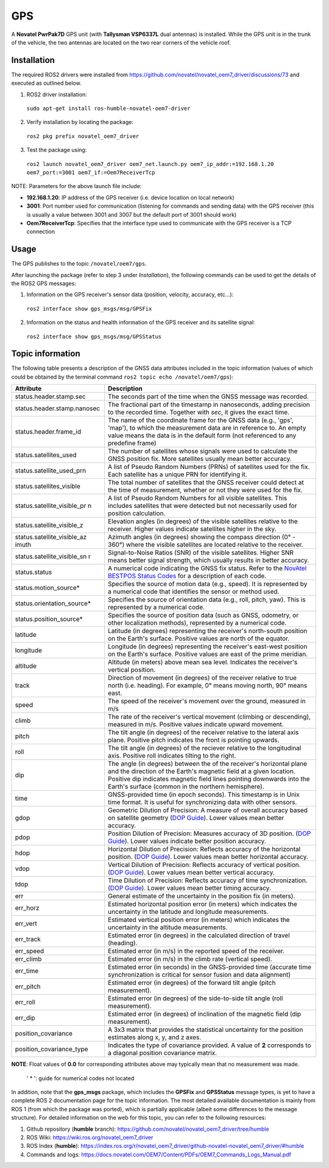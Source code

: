 GPS
=======

A **Novatel PwrPak7D** GPS unit (with **Tallysman VSP6337L** dual antennas)  is installed. While the GPS unit is in the trunk of the vehicle, the two antennas are located on the two rear corners of the vehicle roof.

.. _installation:

Installation
------------

The required ROS2 drivers were installed from https://github.com/novatel/novatel_oem7_driver/discussions/73 and executed as outlined below.

1. ROS2 driver installation:
 ``sudo apt-get install ros-humble-novatel-oem7-driver``
2. Verify installation by locating the package:
 ``ros2 pkg prefix novatel_oem7_driver``
3. Test the package using:
 ``ros2 launch novatel_oem7_driver oem7_net.launch.py oem7_ip_addr:=192.168.1.20 oem7_port:=3001 oem7_if:=Oem7ReceiverTcp``

NOTE: Parameters for the above launch file include:

* **192.168.1.20**: IP address of the GPS receiver (i.e. device location on local network)

* **3001**: Port number used for communication (listening for commands and sending data) with the GPS receiver (this is usually a value between 3001 and 3007 but the default port of 3001 should work)

* **Oem7ReceiverTcp**: Specifies that the interface type used to communicate with the GPS receiver is a TCP connection

.. _usage:

Usage
-----

The GPS publishes to the topic ``/novatel/oem7/gps``.

After launching the package (refer to step 3 under *Installation*), the following commands can be used to get the details of the ROS2 GPS messages:

1. Information on the GPS receiver's sensor data (position, velocity, accuracy, etc...):
 ``ros2 interface show gps_msgs/msg/GPSFix``
2. Information on the status and health information of the GPS receiver and its satellite signal:
 ``ros2 interface show gps_msgs/msg/GPSStatus``

.. _topic information:

Topic information
-----------------

The following table presents a description of the GNSS data attributes included in the topic information (values of which could be obtained by the terminal command ``ros2 topic echo /novatel/oem7/gps``):

+----------------------------+--------------------------------------------------------------------------+
| Attribute                  | Description                                                              |
+============================+==========================================================================+
| status.header.stamp.sec    | The seconds part of the time when the GNSS message was recorded.         |
+----------------------------+--------------------------------------------------------------------------+
| status.header.stamp.nanosec| The fractional part of the timestamp in nanoseconds, adding precision to |
|                            | the recorded time. Together with `sec`, it gives the exact time.         |
+----------------------------+--------------------------------------------------------------------------+
| status.header.frame_id     | The name of the coordinate frame for the GNSS data (e.g., 'gps', 'map'), |
|                            | to which the measurement data are in reference to. An empty value means  |
|                            | the data is in the default form (not referenced to any predefine frame)  |
+----------------------------+--------------------------------------------------------------------------+
| status.satellites_used     | The number of satellites whose signals were used to calculate the GNSS   |
|                            | position fix. More satellites usually mean better accuracy.              |
+----------------------------+--------------------------------------------------------------------------+
| status.satellite_used_prn  | A list of Pseudo Random Numbers (PRNs) of satellites used for the fix.   |
|                            | Each satellite has a unique PRN for identifying it.                      |
+----------------------------+--------------------------------------------------------------------------+
| status.satellites_visible  | The total number of satellites that the GNSS receiver could detect at    |
|                            | the time of measurement, whether or not they were used for the fix.      |
+----------------------------+--------------------------------------------------------------------------+
| status.satellite_visible_pr| A list of Pseudo Random Numbers for all visible satellites. This includes|
| n                          | satellites that were detected but not necessarily used for position      |
|                            | calculation.                                                             |
+----------------------------+--------------------------------------------------------------------------+
| status.satellite_visible_z | Elevation angles (in degrees) of the visible satellites relative to the  |
|                            | receiver. Higher values indicate satellites higher in the sky.           |
+----------------------------+--------------------------------------------------------------------------+
| status.satellite_visible_az| Azimuth angles (in degrees) showing the compass direction (0° - 360°)    |
| imuth                      | where the visible satellites are located relative to the receiver.       |
+----------------------------+--------------------------------------------------------------------------+
| status.satellite_visible_sn| Signal-to-Noise Ratios (SNR) of the visible satellites. Higher SNR means |
| r                          | better signal strength, which usually results in better accuracy.        |
+----------------------------+--------------------------------------------------------------------------+
| status.status              | A numerical code indicating the GNSS fix status. Refer to the            |
|                            | `NovAtel BESTPOS Status Codes`_ for a description of each code.          |
+----------------------------+--------------------------------------------------------------------------+
| status.motion_source*      | Specifies the source of motion data (e.g., speed). It is represented by  |
|                            | a numerical code that identifies the sensor or method used.              |
+----------------------------+--------------------------------------------------------------------------+
| status.orientation_source* | Specifies the source of orientation data (e.g., roll, pitch, yaw). This  |
|                            | is represented by a numerical code.                                      |
+----------------------------+--------------------------------------------------------------------------+
| status.position_source*    | Specifies the source of position data (such as GNSS, odometry, or other  |
|                            | localization methods), represented by a numerical code.                  |
+----------------------------+--------------------------------------------------------------------------+
| latitude                   | Latitude (in degrees) representing the receiver's north-south position   |
|                            | on the Earth's surface. Positive values are north of the equator.        |
+----------------------------+--------------------------------------------------------------------------+
| longitude                  | Longitude (in degrees) representing the receiver's east-west position    |
|                            | on the Earth's surface. Positive values are east of the prime meridian.  |
+----------------------------+--------------------------------------------------------------------------+
| altitude                   | Altitude (in meters) above mean sea level. Indicates the receiver's      |
|                            | vertical position.                                                       |
+----------------------------+--------------------------------------------------------------------------+
| track                      | Direction of movement (in degrees) of the receiver relative to true      |
|                            | north (i.e. heading). For example, 0° means moving north, 90° means east.|
+----------------------------+--------------------------------------------------------------------------+
| speed                      | The speed of the receiver's movement over the ground, measured in m/s    |
+----------------------------+--------------------------------------------------------------------------+
| climb                      | The rate of the receiver's vertical movement (climbing or descending),   |
|                            | measured in m/s. Positive values indicate upward movement.               |
+----------------------------+--------------------------------------------------------------------------+
| pitch                      | The tilt angle (in degrees) of the receiver relative to the lateral axis |
|                            | plane. Positive pitch indicates the front is pointing upwards.           |
+----------------------------+--------------------------------------------------------------------------+
| roll                       | The tilt angle (in degrees) of the reciever relative to the longitudinal |
|                            | axis. Positive roll indicates tilting to the right.                      |
+----------------------------+--------------------------------------------------------------------------+
| dip                        | The angle (in degrees) between the of the receiver's horizontal plane and|
|                            | the direction of the Earth's magnetic field at a given location. Positive|
|                            | dip indicates magnetic field lines pointing downwards into the Earth's   |
|                            | surface (common in the northern hemisphere).                             |
+----------------------------+--------------------------------------------------------------------------+
| time                       | GNSS-provided time (in epoch seconds). This timestamp is in Unix time    |
|                            | format. It is useful for synchronizing data with other sensors.          |
+----------------------------+--------------------------------------------------------------------------+
| gdop                       | Geometric Dilution of Precision: A measure of overall accuracy based on  |
|                            | satellite geometry (`DOP Guide`_). Lower values mean better accuracy.    |
+----------------------------+--------------------------------------------------------------------------+
| pdop                       | Position Dilution of Precision: Measures accuracy of 3D position.        |
|                            | (`DOP Guide`_). Lower values indicate better position accuracy.          |
+----------------------------+--------------------------------------------------------------------------+
| hdop                       | Horizontal Dilution of Precision: Reflects accuracy of the horizontal    |
|                            | position. (`DOP Guide`_). Lower values mean better horizontal accuracy.  |
+----------------------------+--------------------------------------------------------------------------+
| vdop                       | Vertical Dilution of Precision: Reflects accuracy of vertical position.  |
|                            | (`DOP Guide`_). Lower values mean better vertical accuracy.              |
+----------------------------+--------------------------------------------------------------------------+
| tdop                       | Time Dilution of Precision: Reflects accuracy of time synchronization.   |
|                            | (`DOP Guide`_). Lower values mean better timing accuracy.                |
+----------------------------+--------------------------------------------------------------------------+
| err                        | General estimate of the uncertainty in the position fix (in meters).     |
+----------------------------+--------------------------------------------------------------------------+
| err_horz                   | Estimated horizontal position error (in meters) which indicates the      |
|                            | uncertainty in the latitude and longitude measurements.                  |
+----------------------------+--------------------------------------------------------------------------+
| err_vert                   | Estimated vertical position error (in meters) which indicates the        |
|                            | uncertainty in the altitude measurements.                                |
+----------------------------+--------------------------------------------------------------------------+
| err_track                  | Estimated error (in degrees) in the calculated direction of travel       |
|                            | (heading).                                                               |
+----------------------------+--------------------------------------------------------------------------+
| err_speed                  | Estimated error (in m/s) in the reported speed of the receiver.          |
+----------------------------+--------------------------------------------------------------------------+
| err_climb                  | Estimated error (in m/s) in the climb rate (vertical speed).             |
+----------------------------+--------------------------------------------------------------------------+
| err_time                   | Estimated error (in seconds) in the GNSS-provided time (accurate time    |
|                            | synchronization is critical for sensor fusion and data alignment)        |
+----------------------------+--------------------------------------------------------------------------+
| err_pitch                  | Estimated error (in degrees) of the forward tilt angle (pitch            |
|                            | measurement).                                                            |
+----------------------------+--------------------------------------------------------------------------+
| err_roll                   | Estimated error (in degrees) of the side-to-side tilt angle (roll        |
|                            | measurement).                                                            |
+----------------------------+--------------------------------------------------------------------------+
| err_dip                    | Estimated error (in degrees) of inclination of the magnetic field (dip   |
|                            | measurement).                                                            |
+----------------------------+--------------------------------------------------------------------------+
| position_covariance        | A 3x3 matrix that provides the statistical uncertainty for the position  |
|                            | estimates along x, y, and z axes.                                        |
+----------------------------+--------------------------------------------------------------------------+
| position_covariance_type   | Indicates the type of covariance provided. A value of **2** corresponds  |
|                            | to a diagonal position covariance matrix.                                |
+----------------------------+--------------------------------------------------------------------------+

**NOTE**: Float values of **0.0** for corresponding attributes above may typically mean that no measurement was made. 

.. _NovAtel BESTPOS Status Codes: https://docs.novatel.com/OEM7/Content/Logs/BESTPOS.htm?Highlight=bestpos#SolutionStatus

.. _DOP Guide: https://en.wikipedia.org/wiki/Dilution_of_precision_(navigation) 

            ' * ': guide for numerical codes not located

In addition, note that the **gps_msgs** package, which includes the **GPSFix** and **GPSStatus** message types, is yet to have a complete ROS 2 documentation page for the topic information. The most detailed available documentation is mainly from ROS 1 (from which the package was ported), which is partially applicable (albeit some differences to the message structure). For detailed information on the web for this topic, you can refer to the following resources:

1. Github repository (**humble** branch): https://github.com/novatel/novatel_oem7_driver/tree/humble

2. ROS Wiki: https://wiki.ros.org/novatel_oem7_driver 

3. ROS Index (**humble**): https://index.ros.org/r/novatel_oem7_driver/github-novatel-novatel_oem7_driver/#humble 

4. Commands and logs: https://docs.novatel.com/OEM7/Content/PDFs/OEM7_Commands_Logs_Manual.pdf
